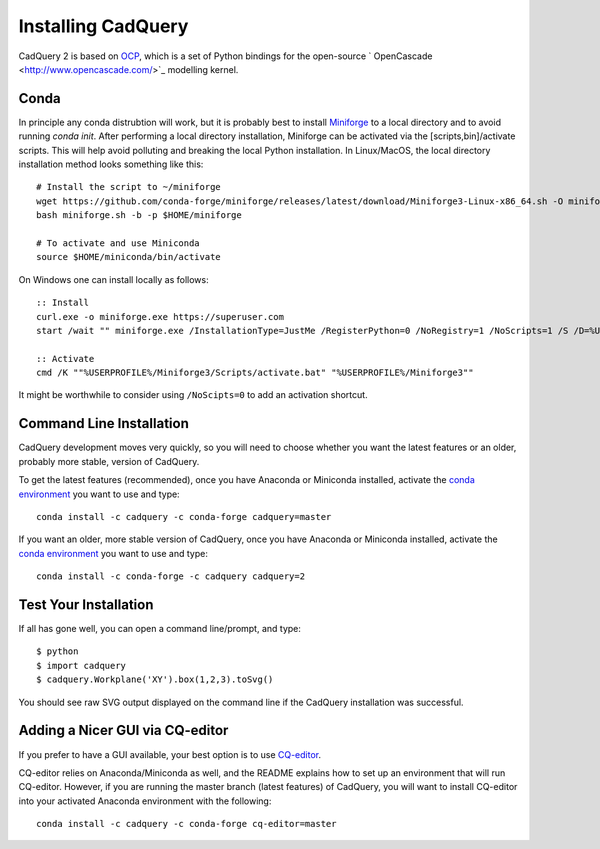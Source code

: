 .. _installation:

Installing CadQuery
===================================

CadQuery 2 is based on
`OCP <https://github.com/CadQuery/OCP>`_,
which is a set of Python bindings for the open-source ` OpenCascade <http://www.opencascade.com/>`_ modelling kernel.

Conda
----------------------------------------------
In principle any conda distrubtion will work, but it is probably best to install `Miniforge <https://github.com/conda-forge/miniforge>`_ to a local directory and to avoid running `conda init`. After performing a local directory installation, Miniforge can be activated via the [scripts,bin]/activate scripts. This will help avoid polluting and breaking the local Python installation. In Linux/MacOS, the local directory installation method looks something like this::

        # Install the script to ~/miniforge
        wget https://github.com/conda-forge/miniforge/releases/latest/download/Miniforge3-Linux-x86_64.sh -O miniforge.sh
        bash miniforge.sh -b -p $HOME/miniforge

        # To activate and use Miniconda
        source $HOME/miniconda/bin/activate

On Windows one can install locally as follows::

        :: Install
        curl.exe -o miniforge.exe https://superuser.com
        start /wait "" miniforge.exe /InstallationType=JustMe /RegisterPython=0 /NoRegistry=1 /NoScripts=1 /S /D=%USERPROFILE%\Miniforge3

        :: Activate
        cmd /K ""%USERPROFILE%/Miniforge3/Scripts/activate.bat" "%USERPROFILE%/Miniforge3""

It might be worthwhile to consider using ``/NoScipts=0`` to add an activation shortcut.

Command Line Installation
------------------------------------------

CadQuery development moves very quickly, so you will need to choose whether you want the latest features or an older, probably more stable, version of CadQuery.

To get the latest features (recommended), once you have Anaconda or Miniconda installed, activate the `conda environment <https://conda.io/projects/conda/en/latest/user-guide/tasks/manage-environments.html>`_ you want to use and type::

        conda install -c cadquery -c conda-forge cadquery=master

If you want an older, more stable version of CadQuery, once you have Anaconda or Miniconda installed, activate the `conda environment <https://conda.io/projects/conda/en/latest/user-guide/tasks/manage-environments.html>`_ you want to use and type::

        conda install -c conda-forge -c cadquery cadquery=2

Test Your Installation
------------------------

If all has gone well, you can open a command line/prompt, and type::

      $ python
      $ import cadquery
      $ cadquery.Workplane('XY').box(1,2,3).toSvg()

You should see raw SVG output displayed on the command line if the CadQuery installation was successful.

Adding a Nicer GUI via CQ-editor
--------------------------------------------------------

If you prefer to have a GUI available, your best option is to use
`CQ-editor <https://github.com/CadQuery/CQ-editor>`_.

CQ-editor relies on Anaconda/Miniconda as well, and the README explains how to set up an environment that will run CQ-editor. However, if you are running the master branch (latest features) of CadQuery, you will want to install CQ-editor into your activated Anaconda environment with the following::

        conda install -c cadquery -c conda-forge cq-editor=master


